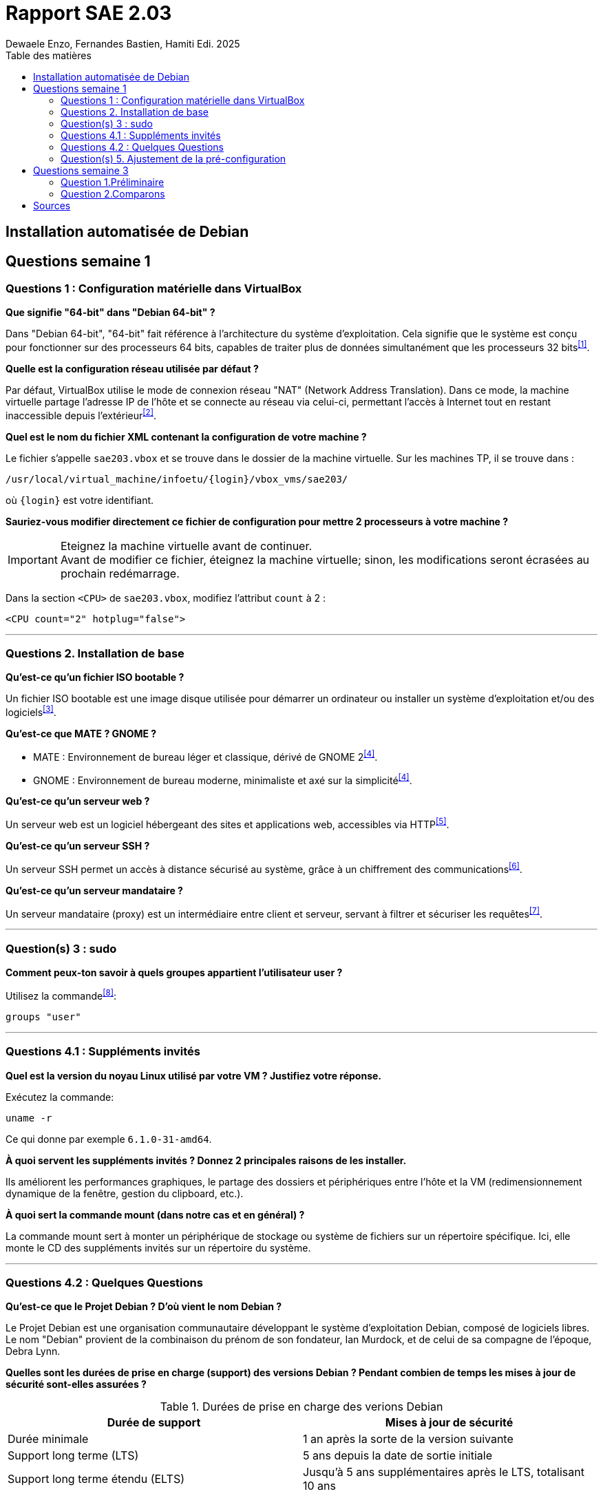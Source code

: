 = Rapport SAE 2.03
Dewaele Enzo, Fernandes Bastien, Hamiti Edi. 2025
:toc:
:toc-title: Table des matières

== Installation automatisée de Debian




== Questions semaine 1 

=== Questions 1 : Configuration matérielle dans VirtualBox

*Que signifie "64-bit" dans "Debian 64-bit" ?*

Dans "Debian 64-bit", "64-bit" fait référence à l'architecture du système d'exploitation. Cela signifie que le système est conçu pour fonctionner sur des processeurs 64 bits, capables de traiter plus de données simultanément que les processeurs 32 bits^<<source-1,[1]>>^.

*Quelle est la configuration réseau utilisée par défaut ?*

Par défaut, VirtualBox utilise le mode de connexion réseau "NAT" (Network Address Translation). Dans ce mode, la machine virtuelle partage l'adresse IP de l'hôte et se connecte au réseau via celui-ci, permettant l'accès à Internet tout en restant inaccessible depuis l'extérieur^<<source-2,[2]>>^.

*Quel est le nom du fichier XML contenant la configuration de votre machine ?*

Le fichier s'appelle `sae203.vbox` et se trouve dans le dossier de la machine virtuelle. Sur les machines TP, il se trouve dans :

----
/usr/local/virtual_machine/infoetu/{login}/vbox_vms/sae203/
----

où `{login}` est votre identifiant.

*Sauriez-vous modifier directement ce fichier de configuration pour mettre 2 processeurs à votre machine ?*

[IMPORTANT]
.Eteignez la machine virtuelle avant de continuer.
Avant de modifier ce fichier, éteignez la machine virtuelle; sinon, les modifications seront écrasées au prochain redémarrage.

Dans la section `<CPU>` de `sae203.vbox`, modifiez l'attribut `count` à 2 : 

[,xml]
----
<CPU count="2" hotplug="false">
----

*** 
=== Questions 2. Installation de base

*Qu’est-ce qu’un fichier ISO bootable ?*

Un fichier ISO bootable est une image disque utilisée pour démarrer un ordinateur ou installer un système d'exploitation et/ou des logiciels^<<source-3,[3]>>^.

*Qu’est-ce que MATE ? GNOME ?*

- MATE : Environnement de bureau léger et classique, dérivé de GNOME 2^<<source-4,[4]>>^.
- GNOME : Environnement de bureau moderne, minimaliste et axé sur la simplicité^<<source-4,[4]>>^.  

*Qu’est-ce qu’un serveur web ?*

Un serveur web est un logiciel hébergeant des sites et applications web, accessibles via HTTP^<<source-5,[5]>>^.

*Qu’est-ce qu’un serveur SSH ?*

Un serveur SSH permet un accès à distance sécurisé au système, grâce à un chiffrement des communications^<<source-6,[6]>>^.

*Qu’est-ce qu’un serveur mandataire ?*

Un serveur mandataire (proxy) est un intermédiaire entre client et serveur, servant à filtrer et sécuriser les requêtes^<<source-7,[7]>>^.

*** 
=== Question(s) 3 : sudo

*Comment peux-ton savoir à quels groupes appartient l’utilisateur user ?*

Utilisez la commande^<<source-8,[8]>>^:
[,bash]
----
groups "user"
----

*** 
=== Questions 4.1 : Suppléments invités

*Quel est la version du noyau Linux utilisé par votre VM ? Justifiez votre réponse.*

Exécutez la commande:
[,bash]
----
uname -r
----
Ce qui donne par exemple `6.1.0-31-amd64`.

*À quoi servent les suppléments invités ? Donnez 2 principales raisons de les installer.*

Ils améliorent les performances graphiques, le partage des dossiers et périphériques entre l'hôte et la VM (redimensionnement dynamique de la fenêtre, gestion du clipboard, etc.).

*À quoi sert la commande mount (dans notre cas et en général) ?*

La commande mount sert à monter un périphérique de stockage ou système de fichiers sur un répertoire spécifique. Ici, elle monte le CD des suppléments invités sur un répertoire du système.

*** 
=== Questions 4.2 : Quelques Questions

*Qu’est-ce que le Projet Debian ? D’où vient le nom Debian ?*

Le Projet Debian est une organisation communautaire développant le système d’exploitation Debian, composé de logiciels libres. Le nom "Debian" provient de la combinaison du prénom de son fondateur, Ian Murdock, et de celui de sa compagne de l'époque, Debra Lynn.

*Quelles sont les durées de prise en charge (support) des versions Debian ? Pendant combien de temps les mises à jour de sécurité sont-elles assurées ?*

[%header, stripes=hover]
.Durées de prise en charge des verions Debian
|===
| Durée de support | Mises à jour de sécurité

| Durée minimale
| 1 an après la sorte de la version suivante

| Support long terme (LTS)
| 5 ans depuis la date de sortie initiale

| Support long terme étendu (ELTS)
| Jusqu'à 5 ans supplémentaires après le LTS, totalisant 10 ans
|===

*Combien de versions sont activement maintenues par Debian ? Quelles sont leurs dénominations génériques ?*

Debian maintient au moins trois versions :
- Stable : Version stable actuelle, recommandée.
- Testing : Future version stable en cours de test.
- Unstable : Version de développement avec les dernières mises à jour.

*D’où viennent les noms de code des distributions majeures Debian ?*

Les noms de code proviennent des personnages du film "Toy Story" de Pixar.
- Première version (Debian 1.1) : Nom de code Buzz, annoncée le 16 juin 1996.
- Dernière version annoncée (Debian 13) : Nom de code Trixie, annoncée le 12 août 2023.

*** 
=== Question(s) 5. Ajustement de la pré-configuration

*Ajouter le droit d'utiliser sudo à l'utilisateur standard*

Dans le fichier `preseed-fr.cfg`, ajoutez :
----
d-i passwd/user-default-groups string audio cdrom video sudo
----

*Installer l’environnement MATE*

Toujours dans `preseed-fr.cfg`, ajoutez :
----
tasksel tasksel/first multiselect standard ssh-server mate-desktop
----

*Ajouter les paquets suivants : sudo, git, sqlite3, curl, bash-completion, neofetch*

Toujours dans `preseed-fr.cfg`, ajoutez :
----
d-i pkgsel/include string sudo git sqlite3 curl bash-completion neofetch
----

== Questions semaine 3

//Mettre les réponses aux questions de la semaine 3
=== Question 1.Préliminaire

*Qu’est-ce que le logiciel gitk ? Comment se lance-t-il ?*

gitk est une interface graphique pour visualiser l’historique des commits d’un dépôt Git. Il permet de visualiser les branches, les commits et les relations entre eux sous forme de graphes.

Pour l'ouvrir il suffit de taper la commande `gitk` dans un terminal.

*Qu’est-ce que le logiciel git-gui ? Comment se lance-t-il ?*

git-gui est une autre interface graphique pour Git, mais par rapport a gitk elle permet de gérer les actions courantes de Git comme ajouter des fichiers, créer des commits, fusionner des branches, etc.

Pour l'ouvrir il suffit de taper la commande `git gui` dans un terminal.

***

=== Question 2.Comparons

*Pourquoi avez-vous choisi ce logiciel ?*


[bibliography]
== Sources

// Le "+" à la fin de chaque ligne est là pour passer la ligne
// Le "*" au début de chaque ligne est là pour créer une liste non ordonnée (c'est comme ça dans la doc (https://docs.asciidoctor.org/asciidoc/latest/syntax-quick-reference/#bibliography))

// Pour rajouter des sources, rajoutez ça dans votre texte : ^<<source-x,[x]>>^

* [[source-1]][1] https://www.lemagit.fr/definition/64-bits. +

* [[source-2]][2] https://www.it-connect.fr/comprendre-les-differents-types-de-reseaux-virtualbox/. +

* [[source-3]][3] https://www.ionos.fr/digitalguide/serveur/know-how/quest-ce-quun-fichier-iso/ +

* [[source-4]][4] https://fr.linuxadictos.com/diferencias-entre-gnome-mate-y-unity.html +

* [[source-5]][5] https://www.hostinger.fr/tutoriels/serveur-web +

* [[source-6]][6] https://fr.siteground.com/kb/quest-ce-que-ssh-et-comment-puis-je-lutiliser/ +

* [[source-7]][7] https://www.techno-science.net/definition/3812.html +

* [[source-8]][8] https://docs.redhat.com/fr/documentation/red_hat_enterprise_linux/9/html/configuring_basic_system_settings/listing-the-primary-and-supplementary-user-groups_editing-user-groups-using-the-command-line#listing-the-primary-and-supplementary-user-groups_editing-user-groups-using-the-command-line +

* [[source-9]][9] Ceci sera la source 9. +

* [[source-10]][10] Ceci sera la source 10. +